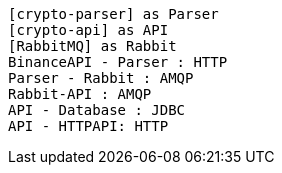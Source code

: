 [plantuml, target=arch.png]
....
[crypto-parser] as Parser
[crypto-api] as API
[RabbitMQ] as Rabbit
BinanceAPI - Parser : HTTP
Parser - Rabbit : AMQP
Rabbit-API : AMQP
API - Database : JDBC
API - HTTPAPI: HTTP
....

